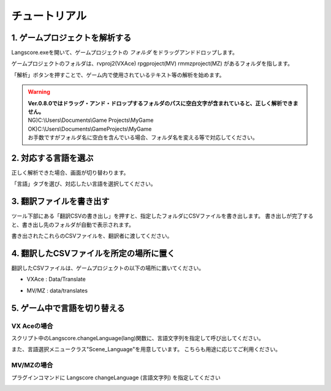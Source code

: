 .. _tutorial:

チュートリアル
##############

1. ゲームプロジェクトを解析する
----------------------------

.. image:: img/langscore_exe.gif

Langscore.exeを開いて、ゲームプロジェクトの *フォルダ* をドラッグアンドドロップします。

ゲームプロジェクトのフォルダは、rvproj2(VXAce) rpgproject(MV) rmmzproject(MZ) があるフォルダを指します。

「解析」ボタンを押すことで、ゲーム内で使用されているテキスト等の解析を始めます。

.. warning:: 
    | **Ver.0.8.0ではドラッグ・アンド・ドロップするフォルダのパスに空白文字が含まれていると、正しく解析できません。**
    | NG)C:\\Users\\Documents\\Game Projects\\MyGame
    | OK)C:\\Users\\Documents\\GameProjects\\MyGame
    | お手数ですがフォルダ名に空白を含んでいる場合、フォルダ名を変える等で対応してください。


2. 対応する言語を選ぶ
---------------------------------


正しく解析できた場合、画面が切り替わります。

「言語」タブを選び、対応したい言語を選択してください。

.. image:: img/usage1.png

3. 翻訳ファイルを書き出す
--------------------------------

ツール下部にある「翻訳CSVの書き出し」を押すと、指定したフォルダにCSVファイルを書き出します。
書き出しが完了すると、書き出し先のフォルダが自動で表示されます。

.. image:: img/edit_mode9.png

書き出されたこれらのCSVファイルを、翻訳者に渡してください。

.. image:: img/edit_mode6.png



4. 翻訳したCSVファイルを所定の場所に置く
------------------------------------------

翻訳したCSVファイルは、ゲームプロジェクトの以下の場所に置いてください。

* VXAce : Data/Translate

.. image:: img/edit_mode7.png

    
* MV/MZ : data/translates

.. image:: img/edit_mode8.png


5. ゲーム中で言語を切り替える
---------------------------------

VX Aceの場合
~~~~~~~~~~~~

スクリプト中のLangscore.changeLanguage(lang)関数に、言語文字列を指定して呼び出してください。

.. image:: img/script_usage_ex.png

また、言語選択メニュークラス"Scene_Language"を用意しています。
こちらも用途に応じてご利用ください。


MV/MZの場合
~~~~~~~~~~~~

プラグインコマンドに Langscore changeLanguage (言語文字列) を指定してください

.. image:: img/script_usage_ex_mvmz.png
